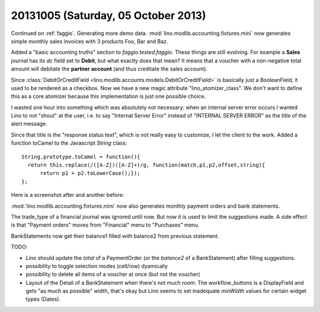 ====================================
20131005 (Saturday, 05 October 2013)
====================================

Continued on :ref:`faggio`.
Generating more demo data.
:mod:`lino.modlib.accounting.fixtures.mini` now generates simple 
monthly sales invoices with 3 products Foo, Bar and Baz.

Added a "basic accounting truths" section to 
`faggio.tested.faggio`. 
These things are still evolving.
For example a **Sales** journal has its `dc` field set to **Debit**,
but what exactly does that mean?
It means that a voucher with a non-negative total amount will 
debitate the **partner account** (and thus creditate the sales account).

Since :class:`DebitOrCreditField <lino.modlib.accounts.models.DebitOrCreditField>` 
is basically just a BooleanField, it used to be rendered as a checkbox.
Now we have a new magic attribute "lino_atomizer_class".
We don't want to define this as a core atomizer because this 
implementation is just one possible choice.


I wasted one hour into something which was absolutely not 
necessary:
when an internal server error occurs I wanted Lino to not "shout" 
at the user, i.e. to say "Internal Server Error" 
instead of "INTERNAL SERVER ERROR"
as the title of the alert message.

Since that title is the "response status text", which is not really 
easy to customize, I let the client to the work. 
Added a function toCamel to the Javascript `String` class::

    String.prototype.toCamel = function(){
      return this.replace(/([A-Z])([A-Z]+)/g, function(match,p1,p2,offset,string){
          return p1 + p2.toLowerCase();});
    };

Here is a screenshot after and another before:

.. image:: 1005a.png
  :scale: 40
.. image:: 1005b.png
  :scale: 40



:mod:`lino.modlib.accounting.fixtures.mini` now also generates 
monthly payment orders and bank statements.

The trade_type of a financial journal was ignored until now.
But now it is used to limit the suggestions made.
A side effect is that "Payment orders" moves from "Financial" menu 
to "Purchases" menu.

BankStatements now get their balance1 filled with balance2 from 
previous statement.

TODO:

- Lino should update the `total` of a PaymentOrder (or the `balance2` 
  of a BankStatement) after filling suggestions.
- possibility to toggle selection modes (cell/row) dyamically
- possibility to delete all items of a voucher at once (but not the 
  voucher)
  
- Layout of the Detail of a BankStatement when there's not much room:
  The workflow_buttons is a DisplayField and gets "as much as
  possible" width, that's okay but Lino seems to set inadequate 
  `minWidth` values for certain widget types (Dates).   
  
